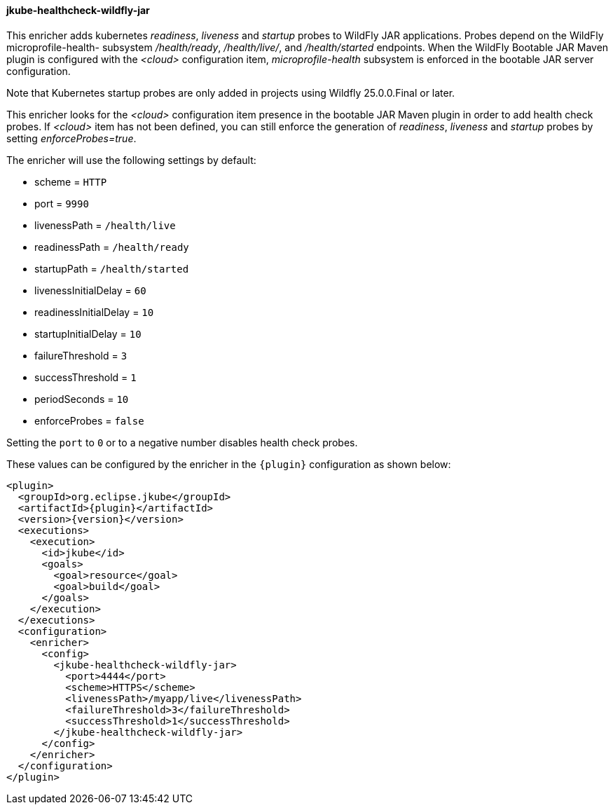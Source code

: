 
[[jkube-healthcheck-wildfly-jar]]
==== jkube-healthcheck-wildfly-jar

This enricher adds kubernetes _readiness_, _liveness_ and _startup_ probes to WildFly JAR applications. Probes depend on the WildFly microprofile-health- subsystem
_/health/ready_, _/health/live/_, and _/health/started_ endpoints.
When the WildFly Bootable JAR Maven plugin is configured with the _<cloud>_ configuration item, _microprofile-health_ subsystem
is enforced in the bootable JAR server configuration.

Note that Kubernetes startup probes are only added in projects using Wildfly 25.0.0.Final or later.

This enricher looks for the _<cloud>_ configuration item presence in the bootable JAR Maven plugin in order to add health check probes.
If _<cloud>_ item has not been defined, you can still enforce the generation of _readiness_, _liveness_ and _startup_ probes by setting _enforceProbes=true_.

The enricher will use the following settings by default:

- scheme = `HTTP`
- port = `9990`
- livenessPath = `/health/live`
- readinessPath = `/health/ready`
- startupPath = `/health/started`
- livenessInitialDelay = `60`
- readinessInitialDelay = `10`
- startupInitialDelay = `10`
- failureThreshold = `3`
- successThreshold = `1`
- periodSeconds = `10`
- enforceProbes = `false`

Setting the `port` to `0` or to a negative number disables health check probes.

These values can be configured by the enricher in the `{plugin}` configuration as shown below:
[source,xml,indent=0,subs="verbatim,quotes,attributes"]
----
      <plugin>
        <groupId>org.eclipse.jkube</groupId>
        <artifactId>{plugin}</artifactId>
        <version>{version}</version>
        <executions>
          <execution>
            <id>jkube</id>
            <goals>
              <goal>resource</goal>
              <goal>build</goal>
            </goals>
          </execution>
        </executions>
        <configuration>
          <enricher>
            <config>
              <jkube-healthcheck-wildfly-jar>
                <port>4444</port>
                <scheme>HTTPS</scheme>
                <livenessPath>/myapp/live</livenessPath>
                <failureThreshold>3</failureThreshold>
                <successThreshold>1</successThreshold>
              </jkube-healthcheck-wildfly-jar>
            </config>
          </enricher>
        </configuration>
      </plugin>
----
